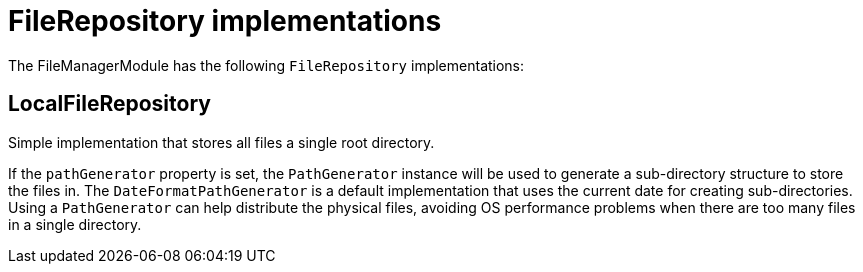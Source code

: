= FileRepository implementations

The FileManagerModule has the following `FileRepository` implementations:

[#local]
== LocalFileRepository
Simple implementation that stores all files a single root directory.

If the `pathGenerator` property is set, the `PathGenerator` instance will be used to generate a sub-directory structure to store the files in.
  The `DateFormatPathGenerator` is a default implementation that uses the current date for creating sub-directories.
  Using a `PathGenerator` can help distribute the physical files, avoiding OS performance problems when there are too many files in a single directory.

